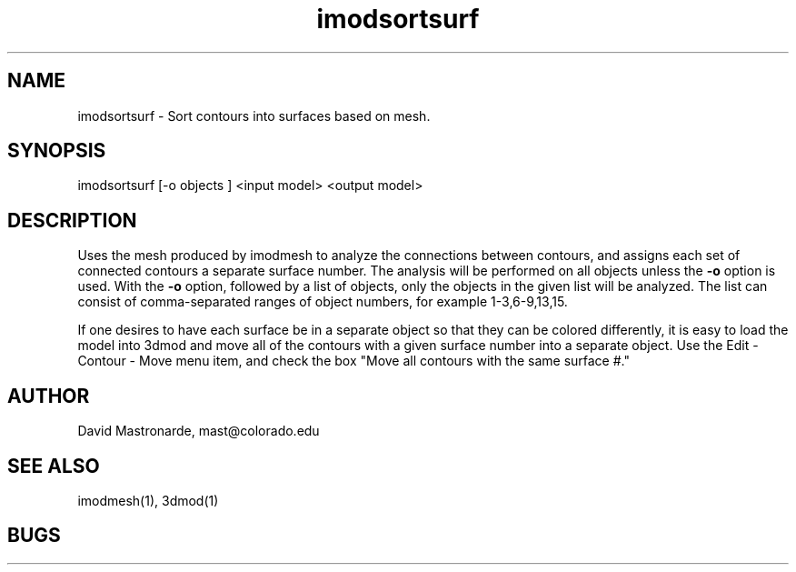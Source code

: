.na
.nh
.TH imodsortsurf 1 2.20 BL3DFS
.SH NAME
imodsortsurf \- Sort contours into surfaces based on mesh.
.SH SYNOPSIS
imodsortsurf [-o objects ] <input model> <output model>
.SH DESCRIPTION
Uses the mesh produced by imodmesh to analyze the connections between contours,
and assigns each set of connected contours a separate surface number.
The analysis will be performed on all objects unless the 
.B -o
option is used.  With the 
.B -o
option, followed by a list of objects,
only the objects in the given list will be analyzed.  The list
can consist of comma-separated ranges of object numbers, for example
1-3,6-9,13,15.

If one desires to have each surface be in a separate object so that they
can be colored differently, it is easy to load the model into 3dmod and
move all of the contours with a given surface number into a separate object.
Use the Edit - Contour - Move menu item, and check the box "Move all contours 
with the same surface #."

.SH AUTHOR
David Mastronarde,  mast@colorado.edu
.SH SEE ALSO
imodmesh(1), 3dmod(1)
.SH BUGS
